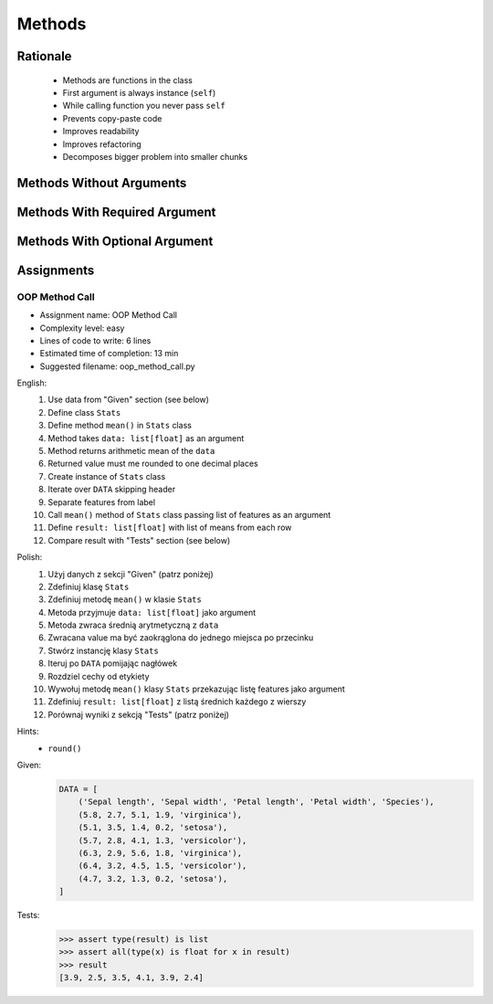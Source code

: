 .. _OOP Methods:

*******
Methods
*******


Rationale
=========
.. highlights::
    * Methods are functions in the class
    * First argument is always instance (``self``)
    * While calling function you never pass ``self``
    * Prevents copy-paste code
    * Improves readability
    * Improves refactoring
    * Decomposes bigger problem into smaller chunks

.. glossary::

    method
        Functions in the class which takes instance as first argument (``self``)

.. code-block:: python
    :caption: Syntax

    class MyClass:
        def mymethod(self):
            ...

    my = MyClass()
    my.mymethod()


Methods Without Arguments
=========================
.. code-block:: python
    :caption: Methods without arguments

    class Astronaut:
        def say_hello(self):
            print('My name... José Jiménez')


    jose = Astronaut()
    jose.say_hello()
    # My name... José Jiménez


Methods With Required Argument
==============================
.. code-block:: python
    :caption: Methods with required argument

    class Astronaut:
        def say_hello(self, name):
            print(f'My name... {name}')


    jose = Astronaut()

    jose.say_hello(name='José Jiménez')
    # My name... José Jiménez

    jose.say_hello('José Jiménez')
    # My name... José Jiménez

    jose.say_hello()
    # Traceback (most recent call last):
    #     ...
    # TypeError: say_hello() missing 1 required positional argument: 'name'


Methods With Optional Argument
==============================
.. code-block:: python
    :caption: Methods with arguments with default value

    class Astronaut:
        def say_hello(self, name='Unknown'):
            print(f'My name... {name}')


    jose = Astronaut()

    jose.say_hello(name='José Jiménez')
    # My name... José Jiménez

    jose.say_hello('José Jiménez')
    # My name... José Jiménez

    jose.say_hello()
    # My name... Unknown


Assignments
===========

OOP Method Call
---------------
* Assignment name: OOP Method Call
* Complexity level: easy
* Lines of code to write: 6 lines
* Estimated time of completion: 13 min
* Suggested filename: oop_method_call.py

English:
    #. Use data from "Given" section (see below)
    #. Define class ``Stats``
    #. Define method ``mean()`` in ``Stats`` class
    #. Method takes ``data: list[float]`` as an argument
    #. Method returns arithmetic mean of the ``data``
    #. Returned value must me rounded to one decimal places
    #. Create instance of ``Stats`` class
    #. Iterate over ``DATA`` skipping header
    #. Separate features from label
    #. Call ``mean()`` method of ``Stats`` class passing list of features as an argument
    #. Define ``result: list[float]`` with list of means from each row
    #. Compare result with "Tests" section (see below)

Polish:
    #. Użyj danych z sekcji "Given" (patrz poniżej)
    #. Zdefiniuj klasę ``Stats``
    #. Zdefiniuj metodę ``mean()`` w klasie ``Stats``
    #. Metoda przyjmuje ``data: list[float]`` jako argument
    #. Metoda zwraca średnią arytmetyczną z ``data``
    #. Zwracana value ma być zaokrąglona do jednego miejsca po przecinku
    #. Stwórz instancję klasy ``Stats``
    #. Iteruj po ``DATA`` pomijając nagłówek
    #. Rozdziel cechy od etykiety
    #. Wywołuj metodę ``mean()`` klasy ``Stats`` przekazując listę features jako argument
    #. Zdefiniuj ``result: list[float]`` z listą średnich każdego z wierszy
    #. Porównaj wyniki z sekcją "Tests" (patrz poniżej)

Hints:
    * ``round()``

Given:
    .. code-block:: python

        DATA = [
            ('Sepal length', 'Sepal width', 'Petal length', 'Petal width', 'Species'),
            (5.8, 2.7, 5.1, 1.9, 'virginica'),
            (5.1, 3.5, 1.4, 0.2, 'setosa'),
            (5.7, 2.8, 4.1, 1.3, 'versicolor'),
            (6.3, 2.9, 5.6, 1.8, 'virginica'),
            (6.4, 3.2, 4.5, 1.5, 'versicolor'),
            (4.7, 3.2, 1.3, 0.2, 'setosa'),
        ]

Tests:
    .. code-block:: text

        >>> assert type(result) is list
        >>> assert all(type(x) is float for x in result)
        >>> result
        [3.9, 2.5, 3.5, 4.1, 3.9, 2.4]

